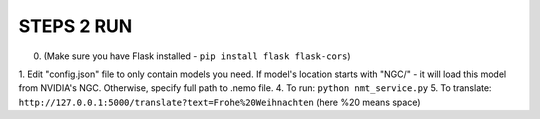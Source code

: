 **STEPS 2 RUN**
===============
0. (Make sure you have Flask installed - ``pip install flask flask-cors``)
1. Edit "config.json" file to only contain models you need. If model's location starts with "NGC/" - it will load this model from NVIDIA's NGC. Otherwise, specify full path to .nemo file.
4. To run: ``python nmt_service.py``
5. To translate: ``http://127.0.0.1:5000/translate?text=Frohe%20Weihnachten`` (here %20 means space)